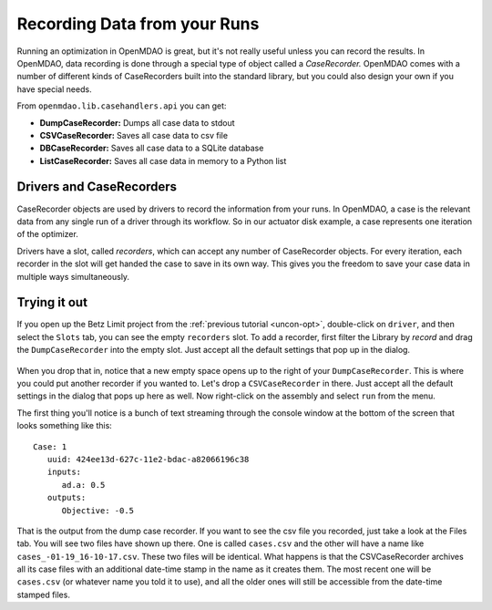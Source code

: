 Recording Data from your Runs
=============================================================

Running an optimization in OpenMDAO is great, but it's not really useful unless you can record the
results.  In OpenMDAO, data recording is done through a special type of object called a
`CaseRecorder.` OpenMDAO comes  with a number of different kinds of CaseRecorders built into the
standard library, but you could also design your own if you have special needs. 

From ``openmdao.lib.casehandlers.api`` you can get:

* **DumpCaseRecorder:** Dumps all case data to stdout
* **CSVCaseRecorder:** Saves all case data to csv file
* **DBCaseRecorder:** Saves all case data to a SQLite database
* **ListCaseRecorder:** Saves all case data in memory to a Python list

Drivers and CaseRecorders
-------------------------------------------------------------

CaseRecorder objects are used by drivers to record the information from your runs. In OpenMDAO, a
case  is the relevant data from any single run of a driver through its workflow. So in our actuator
disk example,  a case represents one iteration of the optimizer. 

Drivers have a slot, called `recorders`, which can accept any number of CaseRecorder objects. For
every iteration, each recorder in the slot will get handed the case to save in its own
way. This gives you the freedom to  save your case data in multiple ways simultaneously. 

Trying it out
-------------------------------------------------------------

If you open up the Betz Limit project from the :ref:`previous tutorial <uncon-opt>`, double-click
on ``driver``,  and then select the ``Slots`` tab, you can see the empty ``recorders`` slot. To add a
recorder, first filter the Library by `record` and drag the ``DumpCaseRecorder`` into the empty
slot. Just accept all the default settings that pop up in  the dialog. 

.. figure:: dump_recorder_slot.png
   :align: center

When you drop that in, notice that a new empty space  opens up to the right of your
``DumpCaseRecorder``. This is where you could put another recorder if you wanted to. Let's drop  a
``CSVCaseRecorder`` in there. Just accept all the default settings in the dialog that pops up here as
well. Now right-click on the assembly and select ``run`` from the menu. 

The first thing you'll notice is a bunch of text streaming through the console window at the bottom
of the screen that looks  something like this: 

:: 

    Case: 1
       uuid: 424ee13d-627c-11e2-bdac-a82066196c38
       inputs:
          ad.a: 0.5
       outputs:
          Objective: -0.5


That is the output from the dump case recorder. If you want to see the csv file you recorded, just
take a look at the Files  tab. You will see two files have shown up there. One is called
``cases.csv`` and the other will have a name like ``cases_-01-19_16-10-17.csv``.  These two
files will be identical. What happens is that the CSVCaseRecorder archives all its case
files with an additional date-time stamp in the name as it creates them. The most recent one will
be ``cases.csv`` (or whatever name you told it to use), and all the older ones will still be 
accessible from the date-time stamped files.
